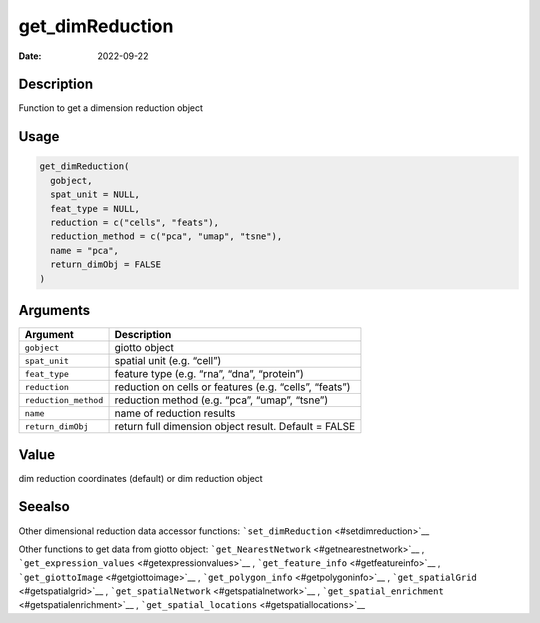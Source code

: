================
get_dimReduction
================

:Date: 2022-09-22

Description
===========

Function to get a dimension reduction object

Usage
=====

.. code:: r

   get_dimReduction(
     gobject,
     spat_unit = NULL,
     feat_type = NULL,
     reduction = c("cells", "feats"),
     reduction_method = c("pca", "umap", "tsne"),
     name = "pca",
     return_dimObj = FALSE
   )

Arguments
=========

+-------------------------------+--------------------------------------+
| Argument                      | Description                          |
+===============================+======================================+
| ``gobject``                   | giotto object                        |
+-------------------------------+--------------------------------------+
| ``spat_unit``                 | spatial unit (e.g. “cell”)           |
+-------------------------------+--------------------------------------+
| ``feat_type``                 | feature type (e.g. “rna”, “dna”,     |
|                               | “protein”)                           |
+-------------------------------+--------------------------------------+
| ``reduction``                 | reduction on cells or features       |
|                               | (e.g. “cells”, “feats”)              |
+-------------------------------+--------------------------------------+
| ``reduction_method``          | reduction method (e.g. “pca”,        |
|                               | “umap”, “tsne”)                      |
+-------------------------------+--------------------------------------+
| ``name``                      | name of reduction results            |
+-------------------------------+--------------------------------------+
| ``return_dimObj``             | return full dimension object result. |
|                               | Default = FALSE                      |
+-------------------------------+--------------------------------------+

Value
=====

dim reduction coordinates (default) or dim reduction object

Seealso
=======

Other dimensional reduction data accessor functions:
```set_dimReduction`` <#setdimreduction>`__

Other functions to get data from giotto object:
```get_NearestNetwork`` <#getnearestnetwork>`__ ,
```get_expression_values`` <#getexpressionvalues>`__ ,
```get_feature_info`` <#getfeatureinfo>`__ ,
```get_giottoImage`` <#getgiottoimage>`__ ,
```get_polygon_info`` <#getpolygoninfo>`__ ,
```get_spatialGrid`` <#getspatialgrid>`__ ,
```get_spatialNetwork`` <#getspatialnetwork>`__ ,
```get_spatial_enrichment`` <#getspatialenrichment>`__ ,
```get_spatial_locations`` <#getspatiallocations>`__
